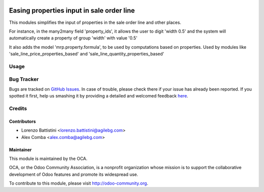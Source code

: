 .. image:: https://img.shields.io/badge/licence-AGPL--3-blue.svg
    :alt: License: AGPL-3

==========================================
Easing properties input in sale order line
==========================================

This modules simplifies the input of properties in the sale order line and
other places.

For instance, in the many2many field 'property_ids', it allows the user to
digit 'width 0.5' and the system will automatically create a property of group
'width' with value '0.5'

It also adds the model 'mrp.property.formula', to be used by computations based
on properties.
Used by modules like 'sale_line_price_properties_based' and
'sale_line_quantity_properties_based'

Usage
=====

.. image:: https://odoo-community.org/website/image/ir.attachment/5784_f2813bd/datas
   :alt: Try me on Runbot
   :target: https://runbot.odoo-community.org/runbot/167/8.0

Bug Tracker
===========

Bugs are tracked on `GitHub Issues <https://github.com/OCA/sale-workflow/issues>`_.
In case of trouble, please check there if your issue has already been reported.
If you spotted it first, help us smashing it by providing a detailed and welcomed feedback `here <https://github.com/OCA/sale-workflow/issues/new?body=module:%20sale_properties_easy_creation%0Aversion:%208.0%0A%0A**Steps%20to%20reproduce**%0A-%20...%0A%0A**Current%20behavior**%0A%0A**Expected%20behavior**>`_.

Credits
=======

Contributors
------------

* Lorenzo Battistini <lorenzo.battistini@agilebg.com>
* Alex Comba <alex.comba@agilebg.com>

Maintainer
----------

.. image:: http://odoo-community.org/logo.png
   :alt: Odoo Community Association
   :target: http://odoo-community.org

This module is maintained by the OCA.

OCA, or the Odoo Community Association, is a nonprofit organization whose
mission is to support the collaborative development of Odoo features and
promote its widespread use.

To contribute to this module, please visit http://odoo-community.org.
